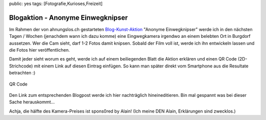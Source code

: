 public: yes
tags: [Fotografie,Kurioses,Freizeit]

Blogaktion - Anonyme Einwegknipser
==================================

Im Rahmen der von ahnungslos.ch gestarteten
`Blog-Kunst-Aktion <http://www.ahnungslos.ch/blogaktion-anonyme-einwegknippser/>`_
"Anonyme Einwegknipser" werde ich in den nächsten Tagen / Wochen
(jenachdem wann ich dazu komme) eine Eingwegkamera irgendwo an einem
belebten Ort in Burgdorf aussetzen. Wer die Cam sieht, darf 1-2 Fotos
damit knipsen. Sobald der Film voll ist, werde ich ihn entwickeln lassen
und die Fotos hier veröffentlichen.

Damit jeder sieht worum es geht, werde ich auf einem beiliegenden Blatt
die Aktion erklären und einen QR Code (2D-Strichcode) mit einem Link auf
diesen Eintrag einfügen. So kann man später direkt vom Smartphone aus
die Resultate betrachten :)

.. figure:: http://blog.ich-wars-nicht.ch/wp-content/uploads/2010/06/qrcode.png
   :align: center
   :alt: QR Code

   QR Code
Den Link zum entsprechenden Blogpost werde ich hier nachträglich
hineineditieren. Bin mal gespannt was bei dieser Sache herauskommt...

Achja, die hälfte des Kamera-Preises ist spons0red by Alain! (Ich meine
DEN Alain, Erklärungen sind zwecklos.)

